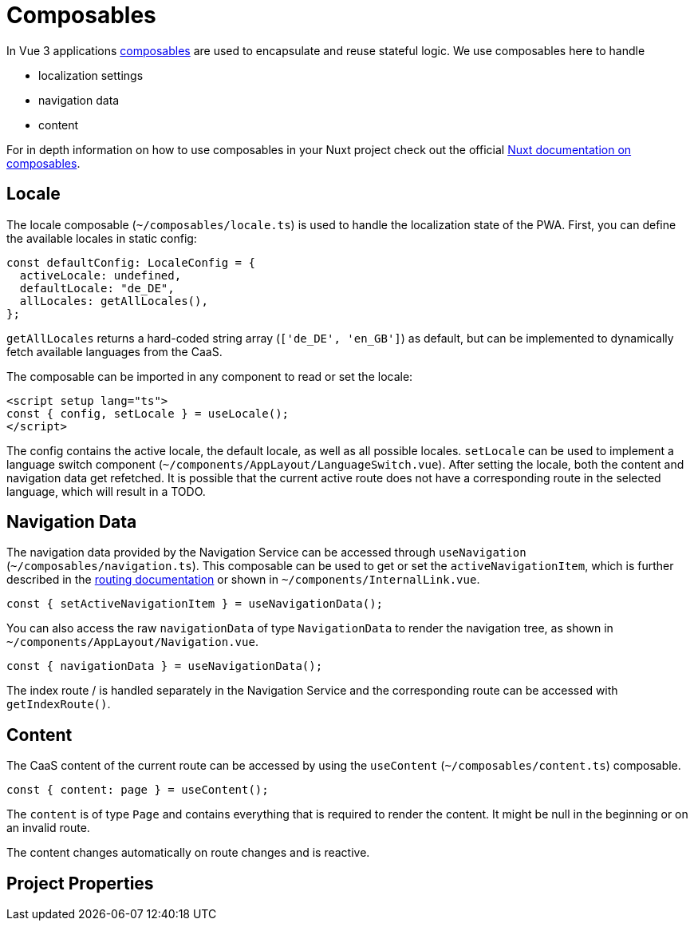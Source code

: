 = Composables

In Vue 3 applications link:https://vuejs.org/guide/reusability/composables.html[composables] are used to encapsulate and reuse stateful logic. We use composables here to handle

* localization settings
* navigation data
* content


For in depth information on how to use composables in your Nuxt project check out the official link:https://nuxt.com/docs/guide/directory-structure/composables[Nuxt documentation on composables].

== Locale

The locale composable (`~/composables/locale.ts`) is used to handle the localization state of the PWA. First, you can define the available locales in static config:

[source, typescript]
const defaultConfig: LocaleConfig = {
  activeLocale: undefined,
  defaultLocale: "de_DE",
  allLocales: getAllLocales(),
};

`getAllLocales` returns a hard-coded string array (`['de_DE', 'en_GB']`) as default, but can be implemented to dynamically fetch available languages from the CaaS.

The composable can be imported in any component to read or set the locale:

[source, javascript]
<script setup lang="ts">
const { config, setLocale } = useLocale();
</script>

The config contains the active locale, the default locale, as well as all possible locales. `setLocale` can be used to implement a language switch component (`~/components/AppLayout/LanguageSwitch.vue`). After setting the locale, both the content and navigation data get refetched. It is possible that the current active route does not have a corresponding route in the selected language, which will result in a TODO.

== Navigation Data


The navigation data provided by the Navigation Service can be accessed through `useNavigation` (`~/composables/navigation.ts`). This composable can be used to get or set the `activeNavigationItem`, which is further described in the xref:Routing.adoc[routing documentation] or shown in `~/components/InternalLink.vue`.

[source, javascript]
const { setActiveNavigationItem } = useNavigationData();

You can also access the raw `navigationData` of type `NavigationData` to render the navigation tree, as shown in `~/components/AppLayout/Navigation.vue`.

[source, javascript]
const { navigationData } = useNavigationData();

The index route / is handled separately in the Navigation Service and the corresponding route can be accessed with `getIndexRoute()`.

== Content
The CaaS content of the current route can be accessed by using the `useContent` (`~/composables/content.ts`) composable.

[source, javascript]
const { content: page } = useContent();

The `content` is of type `Page` and contains everything that is required to render the content. It might be null in the beginning or on an invalid route.

The content changes automatically on route changes and is reactive.

== Project Properties